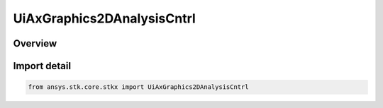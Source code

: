 UiAxGraphics2DAnalysisCntrl
===========================

.. py:class:: ansys.stk.core.stkx.UiAxGraphics2DAnalysisCntrl

   Bases: :py:class:`~ansys.stk.core.stkx.IUiAxGraphics2DAnalysisCntrl`

   AGI Graphics Analysis Control.

.. py:currentmodule:: UiAxGraphics2DAnalysisCntrl

Overview
--------


Import detail
-------------

.. code-block:: python

    from ansys.stk.core.stkx import UiAxGraphics2DAnalysisCntrl



